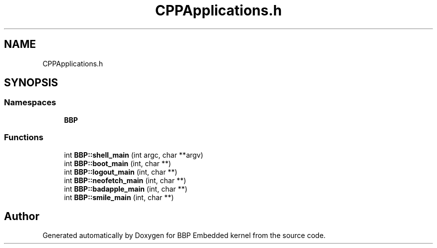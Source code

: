 .TH "CPPApplications.h" 3 "Fri Jan 26 2024" "Version 0.2.0" "BBP Embedded kernel" \" -*- nroff -*-
.ad l
.nh
.SH NAME
CPPApplications.h
.SH SYNOPSIS
.br
.PP
.SS "Namespaces"

.in +1c
.ti -1c
.RI " \fBBBP\fP"
.br
.in -1c
.SS "Functions"

.in +1c
.ti -1c
.RI "int \fBBBP::shell_main\fP (int argc, char **argv)"
.br
.ti -1c
.RI "int \fBBBP::boot_main\fP (int, char **)"
.br
.ti -1c
.RI "int \fBBBP::logout_main\fP (int, char **)"
.br
.ti -1c
.RI "int \fBBBP::neofetch_main\fP (int, char **)"
.br
.ti -1c
.RI "int \fBBBP::badapple_main\fP (int, char **)"
.br
.ti -1c
.RI "int \fBBBP::smile_main\fP (int, char **)"
.br
.in -1c
.SH "Author"
.PP 
Generated automatically by Doxygen for BBP Embedded kernel from the source code\&.

